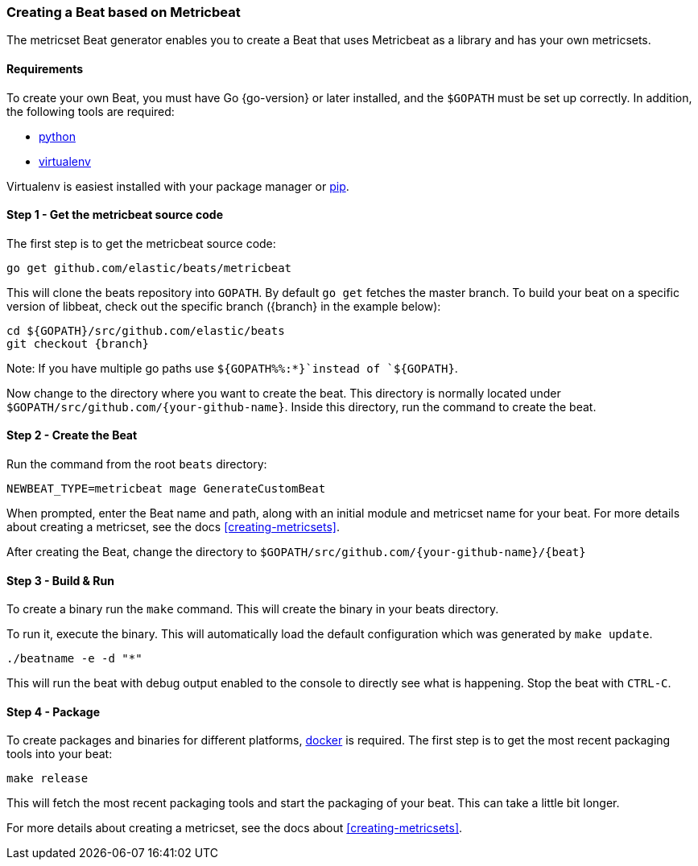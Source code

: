 [[creating-beat-from-metricbeat]]
=== Creating a Beat based on Metricbeat

The metricset Beat generator enables you to create a Beat that uses Metricbeat as a library and has your
own metricsets.

[float]
==== Requirements

To create your own Beat, you must have Go {go-version} or later installed, and the `$GOPATH`
must be set up correctly. In addition, the following tools are required:

* https://www.python.org/downloads/[python]
* https://virtualenv.pypa.io/en/stable/[virtualenv]

Virtualenv is easiest installed with your package manager or https://pip.pypa.io/en/stable/[pip].

[float]
==== Step 1 - Get the metricbeat source code

The first step is to get the metricbeat source code:

[source,bash]
----
go get github.com/elastic/beats/metricbeat
----

This will clone the beats repository into `GOPATH`. By default `go get`  fetches the master branch. To build your beat
on a specific version of libbeat, check out the specific branch ({branch} in the example below):

["source","sh",subs="attributes"]
----
cd ${GOPATH}/src/github.com/elastic/beats
git checkout {branch}
----

Note: If you have multiple go paths use `${GOPATH%%:*}`instead of `${GOPATH}`.

Now change to the directory where you want to create the beat.
This directory is normally located under `$GOPATH/src/github.com/{your-github-name}`. Inside this directory, run the command to create the beat.


[float]
==== Step 2 - Create the Beat

Run the command from the root `beats` directory:

[source,bash]
----
NEWBEAT_TYPE=metricbeat mage GenerateCustomBeat
----

When prompted, enter the Beat name and path, along with an initial module and metricset name for your beat. For more details about creating a metricset, see the docs <<creating-metricsets>>.

After creating the Beat, change the directory to `$GOPATH/src/github.com/{your-github-name}/{beat}`


[float]
==== Step 3 - Build & Run

To create a binary run the `make` command. This will create the binary in your beats directory.

To run it, execute the binary. This will automatically load the default configuration which was generated by `make update`.

[source,bash]
----
./beatname -e -d "*"
----

This will run the beat with debug output enabled to the console to directly see what is happening. Stop the beat with `CTRL-C`.

[float]
==== Step 4 - Package

To create packages and binaries for different platforms, https://www.docker.com/[docker] is required.
The first step is to get the most recent packaging tools into your beat:

[source,bash]
----
make release
----

This will fetch the most recent packaging tools and start the packaging of your beat. This can take a little bit longer.

For more details about creating a metricset, see the docs about <<creating-metricsets>>.
